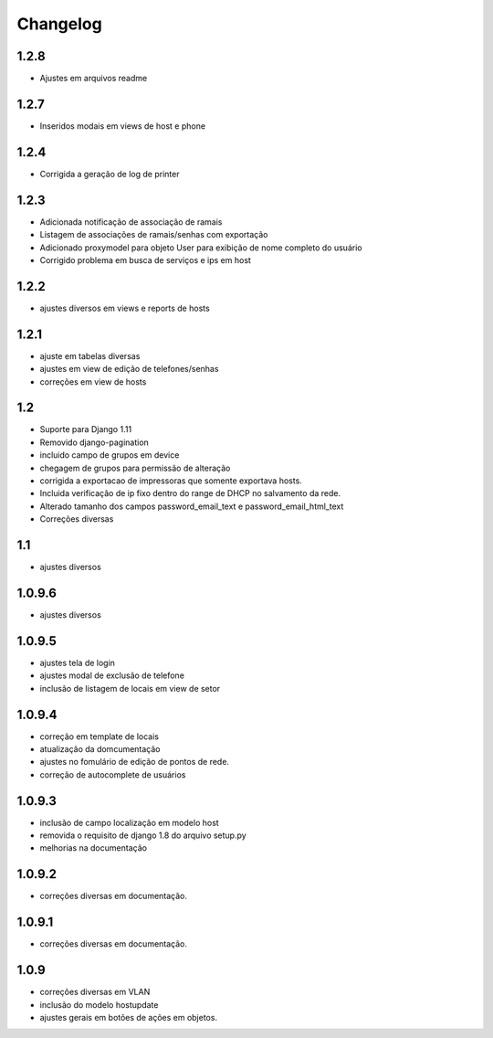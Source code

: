 Changelog
=========

1.2.8
-----

- Ajustes em arquivos readme

1.2.7
-----
- Inseridos modais em views de host e phone


1.2.4
-----
- Corrigida a geração de log de printer


1.2.3
-----
- Adicionada notificação de associação de ramais
- Listagem de associações de ramais/senhas com exportação
- Adicionado proxymodel para objeto User para exibição de nome completo do usuário
- Corrigido problema em busca de serviços e ips em host

1.2.2
-----
- ajustes diversos em views e reports de hosts


1.2.1
-----
- ajuste em tabelas diversas
- ajustes em view de edição de telefones/senhas
- correções em view de hosts



1.2
---
- Suporte para Django 1.11
- Removido django-pagination
- incluido campo de grupos em device
- chegagem de grupos para permissão de alteração
- corrigida a exportacao de impressoras que somente exportava hosts.
- Incluida verificação de ip fixo dentro do range de DHCP no salvamento da rede.
- Alterado tamanho dos campos   password_email_text e password_email_html_text
- Correções diversas



1.1
---
- ajustes diversos

1.0.9.6
-------
- ajustes diversos

1.0.9.5
-------
- ajustes tela de login
- ajustes modal de exclusão de telefone
- inclusão de listagem de locais em view de setor

1.0.9.4
-------
- correção em template de locais
- atualização da domcumentação
- ajustes no fomulário de edição de pontos de rede.
- correção de autocomplete de usuários

1.0.9.3
-------
- inclusão de campo localização em modelo host
- removida o requisito de django 1.8 do arquivo setup.py
- melhorias na documentação


1.0.9.2
-------
- correções diversas em documentação.

1.0.9.1
-------
- correções diversas em documentação.


1.0.9
-----
- correções diversas em VLAN
- inclusão do modelo hostupdate
- ajustes gerais em botões de ações em objetos.

